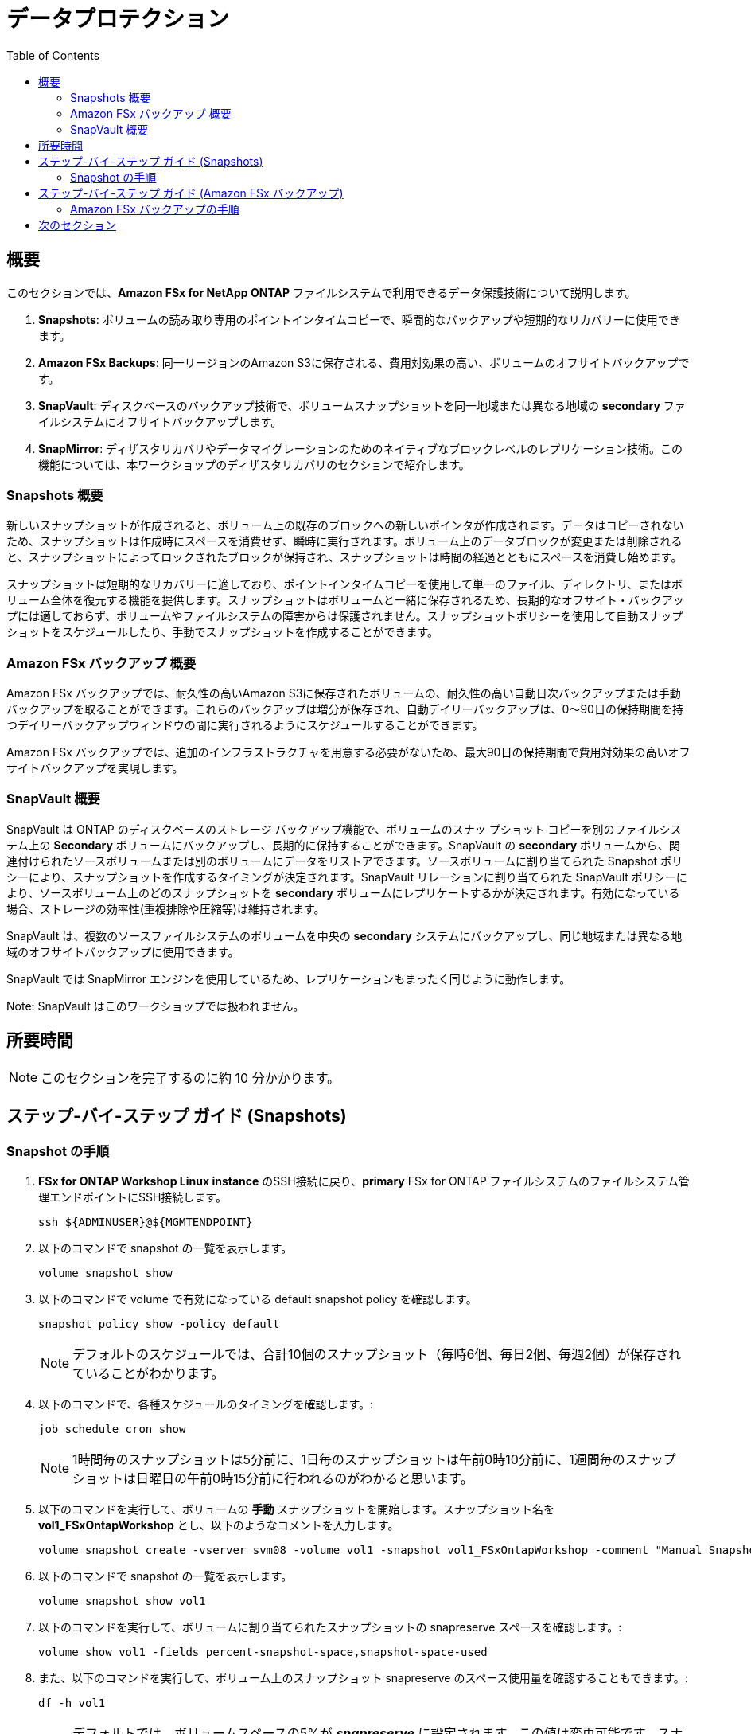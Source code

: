 = データプロテクション
:toc:
:icons:
:linkattrs:
:imagesdir: ../resources/images

== 概要

このセクションでは、*Amazon FSx for NetApp ONTAP* ファイルシステムで利用できるデータ保護技術について説明します。

. *Snapshots*: ボリュームの読み取り専用のポイントインタイムコピーで、瞬間的なバックアップや短期的なリカバリーに使用できます。
. *Amazon FSx Backups*: 同一リージョンのAmazon S3に保存される、費用対効果の高い、ボリュームのオフサイトバックアップです。
. *SnapVault*: ディスクベースのバックアップ技術で、ボリュームスナップショットを同一地域または異なる地域の *secondary* ファイルシステムにオフサイトバックアップします。
. *SnapMirror*: ディザスタリカバリやデータマイグレーションのためのネイティブなブロックレベルのレプリケーション技術。この機能については、本ワークショップのディザスタリカバリのセクションで紹介します。

=== Snapshots 概要

新しいスナップショットが作成されると、ボリューム上の既存のブロックへの新しいポインタが作成されます。データはコピーされないため、スナップショットは作成時にスペースを消費せず、瞬時に実行されます。ボリューム上のデータブロックが変更または削除されると、スナップショットによってロックされたブロックが保持され、スナップショットは時間の経過とともにスペースを消費し始めます。

スナップショットは短期的なリカバリーに適しており、ポイントインタイムコピーを使用して単一のファイル、ディレクトリ、またはボリューム全体を復元する機能を提供します。スナップショットはボリュームと一緒に保存されるため、長期的なオフサイト・バックアップには適しておらず、ボリュームやファイルシステムの障害からは保護されません。スナップショットポリシーを使用して自動スナップショットをスケジュールしたり、手動でスナップショットを作成することができます。


=== Amazon FSx バックアップ 概要

Amazon FSx バックアップでは、耐久性の高いAmazon S3に保存されたボリュームの、耐久性の高い自動日次バックアップまたは手動バックアップを取ることができます。これらのバックアップは増分が保存され、自動デイリーバックアップは、0～90日の保持期間を持つデイリーバックアップウィンドウの間に実行されるようにスケジュールすることができます。

Amazon FSx バックアップでは、追加のインフラストラクチャを用意する必要がないため、最大90日の保持期間で費用対効果の高いオフサイトバックアップを実現します。


=== SnapVault 概要

SnapVault は ONTAP のディスクベースのストレージ バックアップ機能で、ボリュームのスナッ プショット コピーを別のファイルシステム上の *Secondary* ボリュームにバックアップし、長期的に保持することができます。SnapVault の *secondary* ボリュームから、関連付けられたソースボリュームまたは別のボリュームにデータをリストアできます。ソースボリュームに割り当てられた Snapshot ポリシーにより、スナップショットを作成するタイミングが決定されます。SnapVault リレーションに割り当てられた SnapVault ポリシーにより、ソースボリューム上のどのスナップショットを *secondary* ボリュームにレプリケートするかが決定されます。有効になっている場合、ストレージの効率性(重複排除や圧縮等)は維持されます。

SnapVault は、複数のソースファイルシステムのボリュームを中央の *secondary* システムにバックアップし、同じ地域または異なる地域のオフサイトバックアップに使用できます。

SnapVault では SnapMirror エンジンを使用しているため、レプリケーションもまったく同じように動作します。

Note: SnapVault はこのワークショップでは扱われません。

== 所要時間

NOTE: このセクションを完了するのに約 10 分かかります。

== ステップ-バイ-ステップ ガイド (Snapshots)

=== Snapshot の手順

. *FSx for ONTAP Workshop Linux instance* のSSH接続に戻り、*primary* FSx for ONTAP ファイルシステムのファイルシステム管理エンドポイントにSSH接続します。
+
[source,bash]
----
ssh ${ADMINUSER}@${MGMTENDPOINT}
----
+

. 以下のコマンドで snapshot の一覧を表示します。
+
[source,bash]
----
volume snapshot show
----
+

. 以下のコマンドで volume で有効になっている default snapshot policy を確認します。
+
[source,bash]
----
snapshot policy show -policy default
----
+

NOTE: デフォルトのスケジュールでは、合計10個のスナップショット（毎時6個、毎日2個、毎週2個）が保存されていることがわかります。 

. 以下のコマンドで、各種スケジュールのタイミングを確認します。:
+
[source,bash]
----
job schedule cron show
----
+
NOTE: 1時間毎のスナップショットは5分前に、1日毎のスナップショットは午前0時10分前に、1週間毎のスナップショットは日曜日の午前0時15分前に行われるのがわかると思います。


. 以下のコマンドを実行して、ボリュームの *手動* スナップショットを開始します。スナップショット名を *vol1_FSxOntapWorkshop* とし、以下のようなコメントを入力します。
+
[source,bash]
----
volume snapshot create -vserver svm08 -volume vol1 -snapshot vol1_FSxOntapWorkshop -comment "Manual Snapshot created for FSx Workshop"
----
+

. 以下のコマンドで snapshot の一覧を表示します。
+
[source,bash]
----
volume snapshot show vol1
----
+

. 以下のコマンドを実行して、ボリュームに割り当てられたスナップショットの snapreserve スペースを確認します。:
+
[source,bash]
----
volume show vol1 -fields percent-snapshot-space,snapshot-space-used
----
+

. また、以下のコマンドを実行して、ボリューム上のスナップショット snapreserve のスペース使用量を確認することもできます。:
+
[source,bash]
----
df -h vol1
----
+

NOTE: デフォルトでは、ボリュームスペースの5%が *_snapreserve_* に設定されます。この値は変更可能です。スナップショットの使用領域が5%の snapreserve を超えた場合、スナップショットがボリュームのデータ領域を消費し始めます。


. 次に、ワークショップのマルチプロトコルアクセスのセクションで作成したテキストファイルに変更を加えてみましょう。*FSx for ONTAP Workshop Linux Instance* のSSH接続に戻ります。: 
+
[source,bash]
----
cat ${MOUNTPOINT}/${DIRNAME}/multiprotocol-demo.txt
echo "Appending text before single file restore" >> ${MOUNTPOINT}/${DIRNAME}/multiprotocol-demo.txt
cat ${MOUNTPOINT}/${DIRNAME}/multiprotocol-demo.txt
----
+
. これから、以前のバージョンのファイルを復元します。このワークショップの初期に取得したスナップショットから、ファイルの前のバージョンを復元します。 元の場所にあるファイルを上書きすることも、新しい場所にファイルをコピーすることもできます。このファイルを復元するために、新しいディレクトリを作成しましょう。
+
[source,bash]
----
mkdir ${MOUNTPOINT}/${DIRNAME}/restore
----
+

. *_.snapshot_* ディレクトリに移動し、リストア可能なスナップショットを一覧表示します。先に作成した手動スナップショットに対応する *vol1_FSxOntapWorkshop* ディレクトリに cd し、スナップショットからターゲットディレクトリにファイルをコピーします。
+
[source,bash]
----
cd ${MOUNTPOINT}/${DIRNAME}/.snapshot
ls
cd vol1_FSxOntapWorkshop/
ls
cat multiprotocol-demo.txt
cp -p multiprotocol-demo.txt ${MOUNTPOINT}/${DIRNAME}/restore
cd
----
+
. リストアされたファイルを *_cat_* すると、その内容が表示されます。
+
[source,bash]
----
cat ${MOUNTPOINT}/${DIRNAME}/restore/multiprotocol-demo.txt
----
+
. ファイルが以前の時点に正常に復元されましたか？


TIP: スナップショットからボリューム全体のリストアを実行するには、ONTAP CLIセッションから *volume snapshot restore -vserver <SVM> -volume <Volume> -snapshot <snapshot name>* を実行します。

. *FSx for ONTAP Workshop Windows Instance* のRDP接続に戻ります。

. *ファイルエクスプローラー* を使用して、*multiprotocol-demo.txt* を右クリックして、*properties* を選択し、*Previous Versions* タブをクリックして、利用可能なスナップショットを参照します。*File versions:* の下に表示されているファイルのバージョンをダブルクリックすると、内容が表示されます。 *Restore* をクリックすると、以前の時点に復元することができます。

. ファイルの復元はできましたか？

. *FSx for ONTAP Workshop Linux instance* のSSH接続に戻り、*primary* FSx for ONTAPファイルシステムのファイルシステム管理エンドポイントにSSH接続します。
+
[source,bash]
----
ssh ${ADMINUSER}@${MGMTENDPOINT}
----
+

. 以下のコマンドで、ボリュームのセキュリティスタイルを確認します。
+
[source,bash]
----
volume show -volume vol1 -fields security-style
----
+

NOTE: お使いのボリュームは、SVM から *Unix* セキュリティスタイルを継承し、Unix スタイルのパーミッションを実行します。ONTAPは、Windows ユーザと Unix ユーザの間で名前のマッピングを行い、アクセスを許可します。Windows ユーザが Unix セキュリティスタイルのボリュームにアクセスしようとすると、Unix セキュリティスタイルのボリュームは Windows ユーザ名を理解できないため、Windows ユーザ名は Unix UID にマッピングされます。Unixユーザーは、/etc/passwordファイル、NIS または LDAP によって検証されます。 管理者は、Windows ユーザーから Unix ユーザーへの明示的な手動マッピングを設定できます。例えば、Windowsユーザー「john」は、Unixユーザー「john」にマッピングされ、パーミッションを識別してアクセスを許可します。マッピングが見つからない場合は、UIDとGIDが65634の *pcuser* にマッピングされます。 Unixユーザーの *ec2-user* が所有するファイルを、Windowsの *admin* ユーザーとして上書きしようとしたため、アクセスが拒否されました。ユーザーマッピングやマルチプロトコルのベストプラクティスについては、link:https://www.netapp.com/pdf.html?item=/media/27436-tr-4887.pdf[Multiprotocol NAS in NetApp ONTAP] を参照してください。


== ステップ-バイ-ステップ ガイド (Amazon FSx バックアップ)

=== Amazon FSx バックアップの手順

. link:https://console.aws.amazon.com/fsx/[Amazon FSx] コンソールに戻り、*primary* Amazon FSx for NetApp ONTAP ファイルシステムの *_File system ID_* をクリックします。

. *volumes* タブをクリックします。*vol1* を選択し、 *Actions* -> *Create backup* をクリックします。バックアップの名前 (例: FSxONTAP-workshop-backup) を入力し、*Create backup* をクリックします。

. *backups* タブをクリックすると、バックアップのステータスが *Creating* になっているのがわかります。バックアップが完了すると、ステータスが *Available* に変化します。

. バックアップを新しいボリュームにリストアします。前のステップで作成したバックアップを選択し、*Actions* -> *Restore backup* をクリックします。 以下の値を入力します。:

+
[cols="2,7"]
|===
| *File system*
a| *primary* ファイルシステムの file system ID を選択します。

| *Storage virtual machine name*
a| 作成した Storage virtual machine を選択します。

| *Volume name*
a| restorevol を入力します。

| *Junction path*
a| /restorevol を入力します。

| *Volume Size*
a| 100000 を入力します。

| *Storage efficiency*
a| Enabled を選択します。

| *Capacity pool tiering policy*
a| Default を受け入れます。
|===
+
. 全ての項目を入力し、*Confirm* をクリックします。

. *volume* タブをクリックして、リストアの進捗状況を確認します。 ステータスが *Created* に変わると、ボリュームをマウントしてデータにアクセスできるようになります。

. リストア中にボリュームの構成パラメータを変更することができましたか？


== 次のセクション

下のボタンをクリックすると、次のセクションに進みます。

image::flexclone.png[link=../06-flexclone/, align="left",width=420]




